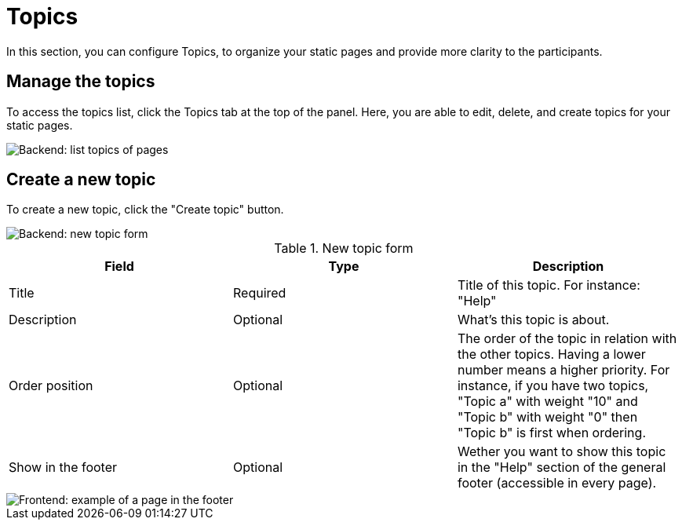 = Topics

In this section, you can configure Topics, to organize your static pages and provide more clarity to the participants. 

== Manage the topics

To access the topics list, click the Topics tab at the top of the panel. 
Here, you are able to edit, delete, and create topics for your static pages. 

image::pages/pages_backend_list_topics.png[Backend: list topics of pages]

== Create a new topic

To create a new topic, click the "Create topic" button.

image::pages/pages_backend_topic_form.png[Backend: new topic form]

.New topic form

|===
|Field |Type |Description

|Title
|Required
|Title of this topic. For instance: "Help"

|Description
|Optional
|What's this topic is about.

|Order position
|Optional
|The order of the topic in relation with the other topics. Having a lower number means a higher priority. 
For instance, if you have two topics, "Topic a" with weight "10" and "Topic b" with weight "0" then "Topic b" is first when ordering.

|Show in the footer
|Optional
|Wether you want to show this topic in the "Help" section of the general footer (accessible in every page).

|===

image::pages/pages_frontend_footer.png[Frontend: example of a page in the footer]
